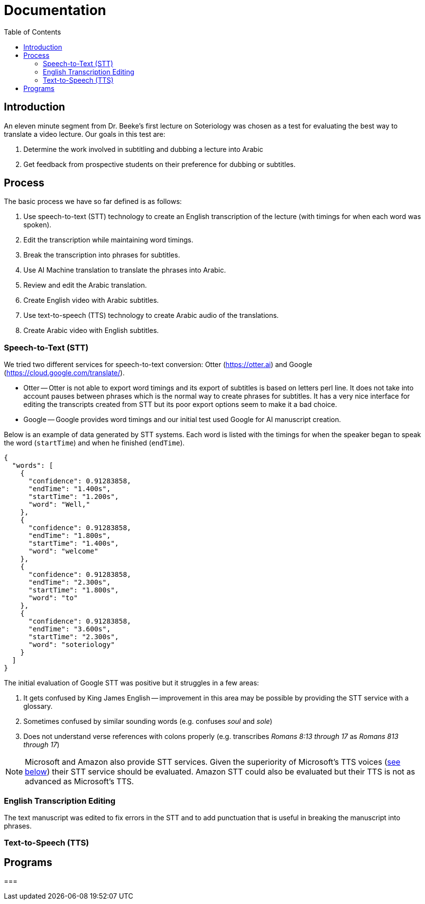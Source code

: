 = Documentation
:icons: font
:toc:

== Introduction

An eleven minute segment from Dr. Beeke's first lecture on Soteriology was chosen as a test for evaluating the best way to translate a video lecture.  Our goals in this test are:

1. Determine the work involved in subtitling and dubbing a lecture into Arabic

2. Get feedback from prospective students on their preference for dubbing or subtitles.

== Process

The basic process we have so far defined is as follows:

1. Use speech-to-text (STT) technology to create an English transcription of the lecture (with timings for when each word was spoken).

2. Edit the transcription while maintaining word timings.

3. Break the transcription into phrases for subtitles.

4. Use AI Machine translation to translate the phrases into Arabic.

5. Review and edit the Arabic translation.

6. Create English video with Arabic subtitles.

7. Use text-to-speech (TTS) technology to create Arabic audio of the translations.

8. Create Arabic video with English subtitles.


[#STT]
=== Speech-to-Text (STT)

We tried two different services for speech-to-text conversion: Otter (https://otter.ai) and Google (https://cloud.google.com/translate/).

* Otter -- Otter is not able to export word timings and its export of subtitles is based on letters perl line.  It does not take into account pauses between phrases which is the normal way to create phrases for subtitles.  It has a very nice interface for editing the transcripts created from STT but its poor export options seem to make it a bad choice.

* Google -- Google provides word timings and our initial test used Google for AI manuscript creation.

Below is an example of data generated by STT systems.  Each word is listed with the timings for when the speaker began to speak the word (`startTime`) and when he finished (`endTime`).

[source, json]
----
{
  "words": [
    {
      "confidence": 0.91283858,
      "endTime": "1.400s",
      "startTime": "1.200s",
      "word": "Well,"
    },
    {
      "confidence": 0.91283858,
      "endTime": "1.800s",
      "startTime": "1.400s",
      "word": "welcome"
    },
    {
      "confidence": 0.91283858,
      "endTime": "2.300s",
      "startTime": "1.800s",
      "word": "to"
    },
    {
      "confidence": 0.91283858,
      "endTime": "3.600s",
      "startTime": "2.300s",
      "word": "soteriology"
    }
  ]
}
----

The initial evaluation of Google STT was positive but it struggles in a few areas:

1. It gets confused by King James English -- improvement in this area may be possible by providing the STT service with a glossary.

2. Sometimes confused by similar sounding words (e.g. confuses _soul_ and _sole_)

3. Does not understand verse references with colons properly (e.g. transcribes _Romans 8:13 through 17_ as _Romans 813 through 17_)

NOTE: Microsoft and Amazon also provide STT services.  Given the superiority of Microsoft's TTS voices (<<TTS,see below>>) their STT service should be evaluated.  Amazon STT could also be evaluated but their TTS is not as advanced as Microsoft's TTS.


=== English Transcription Editing

The text manuscript was edited to fix errors in the STT and to add punctuation that is useful in breaking the manuscript into phrases.


[#TTS]
=== Text-to-Speech (TTS)


== Programs

===
